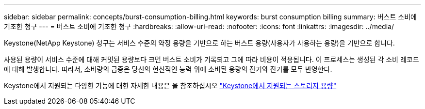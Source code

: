 ---
sidebar: sidebar 
permalink: concepts/burst-consumption-billing.html 
keywords: burst consumption billing 
summary: 버스트 소비에 기초한 청구 
---
= 버스트 소비에 기초한 청구
:hardbreaks:
:allow-uri-read: 
:nofooter: 
:icons: font
:linkattrs: 
:imagesdir: ../media/


[role="lead"]
Keystone(NetApp Keystone) 청구는 서비스 수준의 약정 용량을 기반으로 하는 버스트 용량(사용자가 사용하는 용량)을 기반으로 합니다.

사용된 용량이 서비스 수준에 대해 커밋된 용량보다 크면 버스트 소비가 기록되고 그에 따라 비용이 적용됩니다. 이 프로세스는 생성된 각 소비 레코드에 대해 발생합니다. 따라서, 소비량의 급증은 당신의 헌신적인 능력 위에 소비된 용량의 잔기와 잔기를 모두 반영한다.

Keystone에서 지원되는 다양한 기능에 대한 자세한 내용은 을 참조하십시오 link:../concepts/supported-storage-capacity.html["Keystone에서 지원되는 스토리지 용량"]
